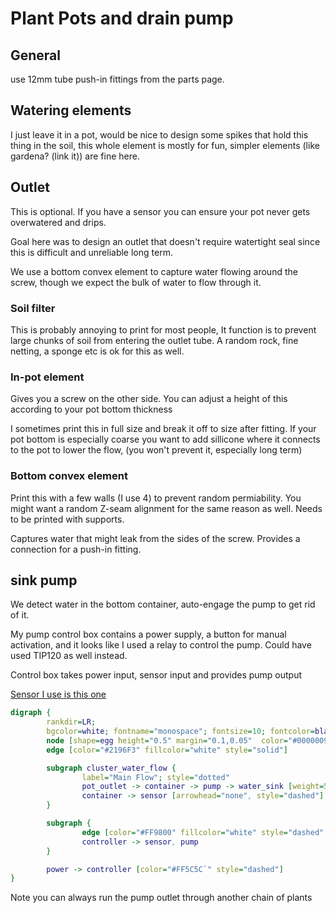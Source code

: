 * Plant Pots and drain pump

** General
use 12mm tube push-in fittings from the parts page.

** Watering elements

[[./img/watering.png]]

I just leave it in a pot, would be nice to design some spikes that hold this thing in the soil, this whole element is mostly for fun, simpler elements (like gardena? (link it)) are fine here.

** Outlet

This is optional. If you have a sensor you can ensure your pot never gets overwatered and drips.

Goal here was to design an outlet that doesn't require watertight seal since this is difficult and unreliable long term.

We use a bottom convex element to capture water flowing around the screw, though we expect the bulk of water to flow through it.

[[./img/watering3.jpeg]]

[[./img/potOutlet2.png]]

*** Soil filter
This is probably annoying to print for most people, It function is to prevent large chunks of soil from entering the outlet tube. A random rock, fine netting, a sponge etc is ok for this as well.

*** In-pot element
Gives you a screw on the other side. You can adjust a height of this according to your pot bottom thickness

I sometimes print this in full size and break it off to size after fitting.
If your pot bottom is especially coarse you want to add sillicone where it connects to the pot to lower the flow, (you won't prevent it, especially long term)

*** Bottom convex element
Print this with a few walls (I use 4) to prevent random permiability.
You might want a random Z-seam alignment for the same reason as well.
Needs to be printed with supports.

Captures water that might leak from the sides of the screw. Provides a connection for a push-in fitting.


** sink pump
We detect water in the bottom container, auto-engage the pump to get rid of it.

My pump control box contains a power supply, a button for manual activation, and it looks like I used a relay to control the pump. Could have used TIP120 as well instead.

Control box takes power input, sensor input and provides pump output

[[https://www.dfrobot.com/product-1493.html][Sensor I use is this one]]

#+begin_src dot :file ./img/pump.svg :results file graphics
digraph {
        rankdir=LR;
        bgcolor=white; fontname="monospace"; fontsize=10; fontcolor=black;
        node [shape=egg height="0.5" margin="0.1,0.05"  color="#00000099" style="solid" fontname="monospace"; fontsize=10; fontcolor=black]
        edge [color="#2196F3" fillcolor="white" style="solid"]

        subgraph cluster_water_flow {
                label="Main Flow"; style="dotted"
                pot_outlet -> container -> pump -> water_sink [weight=5]
                container -> sensor [arrowhead="none", style="dashed"]
        }

        subgraph {
                edge [color="#FF9800" fillcolor="white" style="dashed" arrowhead="none" weight=0]
                controller -> sensor, pump
        }

        power -> controller [color="#FF5C5C`" style="dashed"]
}
#+end_src

[[file:./img/pump.svg]]



[[./img/pump.jpeg]]


Note you can always run the pump outlet through another chain of plants

[[./img/pump2.jpeg]]
